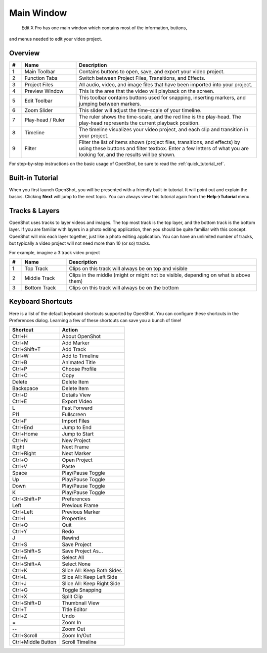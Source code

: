 .. Copyright (c) 2008-2016 OpenShot Studios, LLC
 (http://www.openshotstudios.com). This file is part of
 OpenShot Video Editor (http://www.openshot.org), an open-source project
 dedicated to delivering high quality video editing and animation solutions
 to the world.

..  Edit X Pro is free software: you can redistribute it and/or modify
 it under the terms of the GNU General Public License as published by
 the Free Software Foundation, either version 3 of the License, or
 (at your option) any later version.

..  Edit X Pro is distributed in the hope that it will be useful,
 but WITHOUT ANY WARRANTY; without even the implied warranty of
 MERCHANTABILITY or FITNESS FOR A PARTICULAR PURPOSE.  See the
 GNU General Public License for more details.

.. You should have received a copy of the GNU General Public License
 along with OpenShot Library.  If not, see <http://www.gnu.org/licenses/>.

Main Window
===========

 Edit X Pro has one main window which contains most of the information, buttons,
and menus needed to edit your video project.

Overview
--------

.. image:: images/main-window.jpg

.. table::
     :widths: 5 22 73
     
     ==  ==================  ============
     #   Name                Description
     ==  ==================  ============
     1   Main Toolbar        Contains buttons to open, save, and export your video project.
     2   Function Tabs       Switch between Project Files, Transitions, and Effects.
     3   Project Files       All audio, video, and image files that have been imported into your project.
     4   Preview Window      This is the area that the video will playback on the screen.
     5   Edit Toolbar        This toolbar contains buttons used for snapping, inserting markers, and jumping between markers.
     6   Zoom Slider         This slider will adjust the time-scale of your timeline.
     7   Play-head / Ruler   The ruler shows the time-scale, and the red line is the play-head. The play-head represents the current playback position.
     8   Timeline            The timeline visualizes your video project, and each clip and transition in your project.
     9   Filter              Filter the list of items shown (project files, transitions, and effects) by using these buttons and filter textbox. Enter a few letters of what you are looking for, and the results will be shown.
     ==  ==================  ============

For step-by-step instructions on the basic usage of OpenShot, be sure to read the
:ref:`quick_tutorial_ref`.

Built-in Tutorial
-----------------
When you first launch OpenShot, you will be presented with a friendly built-in tutorial. It will point out and explain
the basics. Clicking **Next** will jump to the next topic. You can always view this tutorial again from the **Help\→Tutorial** menu.

.. image:: images/built-in-tutorial.jpg


Tracks & Layers
------------------

OpenShot uses tracks to layer videos and images. The top most track is the top layer, and the bottom track is the bottom layer.
If you are familiar with layers in a photo editing application, then you should be quite familiar with this concept.
OpenShot will mix each layer together, just like a photo editing application. You can have an unlimited number of tracks, but
typically a video project will not need more than 10 (or so) tracks.

For example, imagine a 3 track video project

.. image:: images/tracks.jpg

.. table::
     :widths: 5 18 77
     
     ==  ==================  ============
     #   Name                Description
     ==  ==================  ============
     1   Top Track           Clips on this track will always be on top and visible
     2   Middle Track        Clips in the middle (might or might not be visible, depending on what is above them)
     3   Bottom Track        Clips on this track will always be on the bottom
     ==  ==================  ============

.. _keyboard_shortcut_ref:

Keyboard Shortcuts
------------------
Here is a list of the default keyboard shortcuts supported by OpenShot. You can configure these shortcuts
in the Preferences dialog. Learning a few of these shortcuts can save you a bunch of time!

==================  ============
Shortcut            Action
==================  ============
Ctrl+H              About OpenShot
Ctrl+M              Add Marker
Ctrl+Shift+T        Add Track
Ctrl+W              Add to Timeline
Ctrl+B              Animated Title
Ctrl+P              Choose Profile
Ctrl+C              Copy
Delete              Delete Item
Backspace           Delete Item
Ctrl+D              Details View
Ctrl+E              Export Video
L                   Fast Forward
F11                 Fullscreen
Ctrl+F              Import Files
Ctrl+End            Jump to End
Ctrl+Home           Jump to Start
Ctrl+N              New Project
Right               Next Frame
Ctrl+Right          Next Marker
Ctrl+O              Open Project
Ctrl+V              Paste
Space               Play/Pause Toggle
Up                  Play/Pause Toggle
Down                Play/Pause Toggle
K                   Play/Pause Toggle
Ctrl+Shift+P        Preferences
Left                Previous Frame
Ctrl+Left           Previous Marker
Ctrl+I              Properties
Ctrl+Q              Quit
Ctrl+Y              Redo
J                   Rewind
Ctrl+S              Save Project
Ctrl+Shift+S        Save Project As...
Ctrl+A              Select All
Ctrl+Shift+A        Select None
Ctrl+K              Slice All: Keep Both Sides
Ctrl+L              Slice All: Keep Left Side
Ctrl+J              Slice All: Keep Right Side
Ctrl+G              Toggle Snapping
Ctrl+X              Split Clip
Ctrl+Shift+D        Thumbnail View
Ctrl+T              Title Editor
Ctrl+Z              Undo
=                   Zoom In
--                   Zoom Out
Ctrl+Scroll         Zoom In/Out
Ctrl+Middle Button  Scroll Timeline
==================  ============
